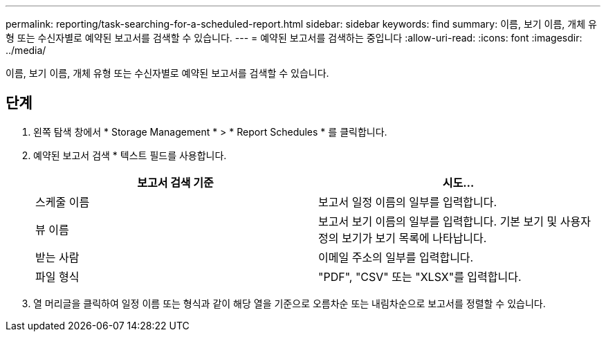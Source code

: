 ---
permalink: reporting/task-searching-for-a-scheduled-report.html 
sidebar: sidebar 
keywords: find 
summary: 이름, 보기 이름, 개체 유형 또는 수신자별로 예약된 보고서를 검색할 수 있습니다. 
---
= 예약된 보고서를 검색하는 중입니다
:allow-uri-read: 
:icons: font
:imagesdir: ../media/


[role="lead"]
이름, 보기 이름, 개체 유형 또는 수신자별로 예약된 보고서를 검색할 수 있습니다.



== 단계

. 왼쪽 탐색 창에서 * Storage Management * > * Report Schedules * 를 클릭합니다.
. 예약된 보고서 검색 * 텍스트 필드를 사용합니다.
+
|===
| 보고서 검색 기준 | 시도... 


 a| 
스케줄 이름
 a| 
보고서 일정 이름의 일부를 입력합니다.



 a| 
뷰 이름
 a| 
보고서 보기 이름의 일부를 입력합니다. 기본 보기 및 사용자 정의 보기가 보기 목록에 나타납니다.



 a| 
받는 사람
 a| 
이메일 주소의 일부를 입력합니다.



 a| 
파일 형식
 a| 
"PDF", "CSV" 또는 "XLSX"를 입력합니다.

|===
. 열 머리글을 클릭하여 일정 이름 또는 형식과 같이 해당 열을 기준으로 오름차순 또는 내림차순으로 보고서를 정렬할 수 있습니다.

